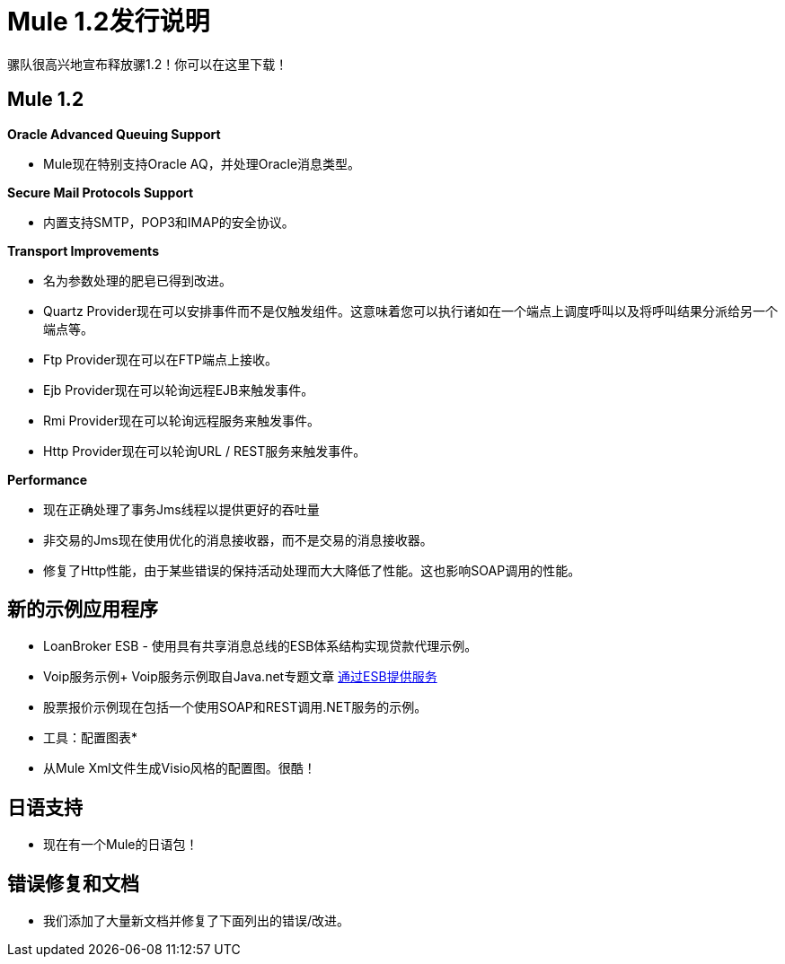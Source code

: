 =  Mule 1.2发行说明
:keywords: release notes, esb


骡队很高兴地宣布释放骡1.2！你可以在这里下载！

==  Mule 1.2

*Oracle Advanced Queuing Support*

*  Mule现在特别支持Oracle AQ，并处理Oracle消息类型。

*Secure Mail Protocols Support*

* 内置支持SMTP，POP3和IMAP的安全协议。

*Transport Improvements*

* 名为参数处理的肥皂已得到改进。
*  Quartz Provider现在可以安排事件而不是仅触发组件。这意味着您可以执行诸如在一个端点上调度呼叫以及将呼叫结果分派给另一个端点等。
*  Ftp Provider现在可以在FTP端点上接收。
*  Ejb Provider现在可以轮询远程EJB来触发事件。
*  Rmi Provider现在可以轮询远程服务来触发事件。
*  Http Provider现在可以轮询URL / REST服务来触发事件。

*Performance*

* 现在正确处理了事务Jms线程以提供更好的吞吐量
* 非交易的Jms现在使用优化的消息接收器，而不是交易的消息接收器。
* 修复了Http性能，由于某些错误的保持活动处理而大大降低了性能。这也影响SOAP调用的性能。

== 新的示例应用程序

*  LoanBroker ESB  - 使用具有共享消息总线的ESB体系结构实现贷款代理示例。
*  Voip服务示例+
Voip服务示例取自Java.net专题文章 link:https://community.oracle.com/docs/DOC-983402[通过ESB提供服务]
* 股票报价示例现在包括一个使用SOAP和REST调用.NET服务的示例。

* 工具：配置图表*

* 从Mule Xml文件生成Visio风格的配置图。很酷！

== 日语支持

* 现在有一个Mule的日语包！

== 错误修复和文档

* 我们添加了大量新文档并修复了下面列出的错误/改进。

